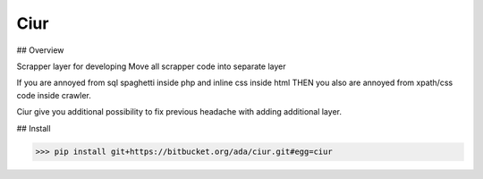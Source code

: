 Ciur
----

## Overview

Scrapper layer for developing
Move all scrapper code into separate layer

If you are annoyed from sql spaghetti inside php and inline css inside html
THEN you also are annoyed from xpath/css code inside crawler.

Ciur give you additional possibility to fix previous headache with adding additional layer.


## Install

>>> pip install git+https://bitbucket.org/ada/ciur.git#egg=ciur
